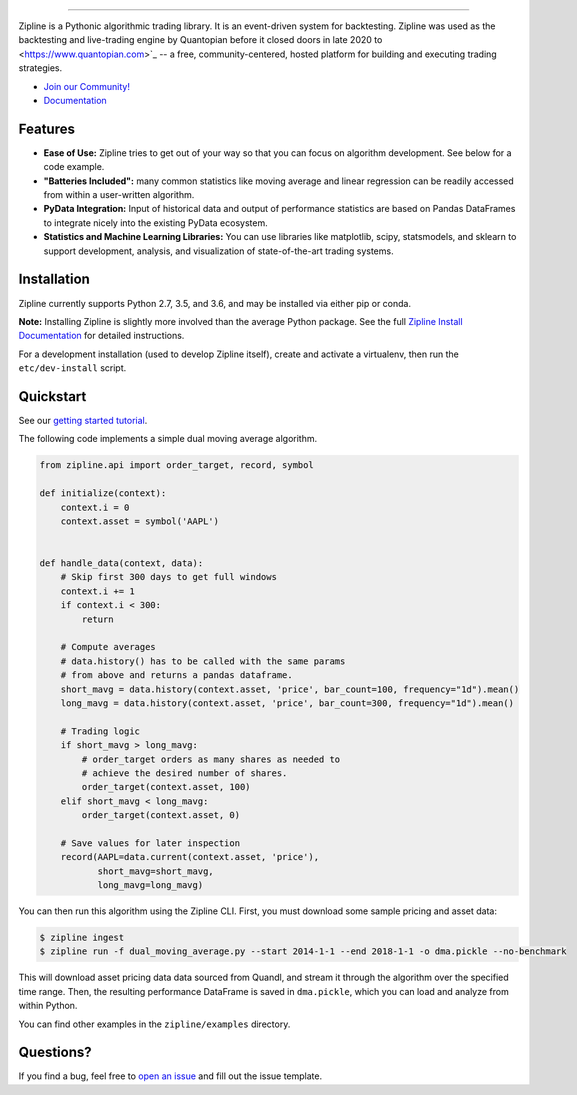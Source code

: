 .. image:: https://media.quantopian.com/logos/open_source/zipline-logo-03_.png
    :target: https://stefan-jansen.github.io/zipline
    :width: 212px
    :align: center
    :alt: Zipline

=============

|pypi version status|
|pypi pyversion status|
|travis status|
|appveyor status|
|Coverage Status|

Zipline is a Pythonic algorithmic trading library. It is an event-driven
system for backtesting. Zipline was used as the backtesting and live-trading
engine by Quantopian before it closed doors in late 2020 to  <https://www.quantopian.com>`_ -- a free,
community-centered, hosted platform for building and executing trading
strategies.

- `Join our Community! <https://groups.google.com/forum/#!forum/zipline>`_
- `Documentation <https://stefan-jansen.github.io/zipline>`_

Features
========

- **Ease of Use:** Zipline tries to get out of your way so that you can
  focus on algorithm development. See below for a code example.
- **"Batteries Included":** many common statistics like
  moving average and linear regression can be readily accessed from
  within a user-written algorithm.
- **PyData Integration:** Input of historical data and output of performance statistics are
  based on Pandas DataFrames to integrate nicely into the existing
  PyData ecosystem.
- **Statistics and Machine Learning Libraries:** You can use libraries like matplotlib, scipy,
  statsmodels, and sklearn to support development, analysis, and
  visualization of state-of-the-art trading systems.

Installation
============

Zipline currently supports Python 2.7, 3.5, and 3.6, and may be installed via
either pip or conda.

**Note:** Installing Zipline is slightly more involved than the average Python
package. See the full `Zipline Install Documentation`_ for detailed
instructions.

For a development installation (used to develop Zipline itself), create and
activate a virtualenv, then run the ``etc/dev-install`` script.

Quickstart
==========

See our `getting started tutorial <https://stefan-jansen.github.io/zipline/beginner-tutorial>`_.

The following code implements a simple dual moving average algorithm.

.. code:: python

    from zipline.api import order_target, record, symbol

    def initialize(context):
        context.i = 0
        context.asset = symbol('AAPL')


    def handle_data(context, data):
        # Skip first 300 days to get full windows
        context.i += 1
        if context.i < 300:
            return

        # Compute averages
        # data.history() has to be called with the same params
        # from above and returns a pandas dataframe.
        short_mavg = data.history(context.asset, 'price', bar_count=100, frequency="1d").mean()
        long_mavg = data.history(context.asset, 'price', bar_count=300, frequency="1d").mean()

        # Trading logic
        if short_mavg > long_mavg:
            # order_target orders as many shares as needed to
            # achieve the desired number of shares.
            order_target(context.asset, 100)
        elif short_mavg < long_mavg:
            order_target(context.asset, 0)

        # Save values for later inspection
        record(AAPL=data.current(context.asset, 'price'),
               short_mavg=short_mavg,
               long_mavg=long_mavg)


You can then run this algorithm using the Zipline CLI.
First, you must download some sample pricing and asset data:

.. code:: bash

    $ zipline ingest
    $ zipline run -f dual_moving_average.py --start 2014-1-1 --end 2018-1-1 -o dma.pickle --no-benchmark

This will download asset pricing data data sourced from Quandl, and stream it through the algorithm over the specified time range.
Then, the resulting performance DataFrame is saved in ``dma.pickle``, which you can load and analyze from within Python.

You can find other examples in the ``zipline/examples`` directory.

Questions?
==========

If you find a bug, feel free to `open an issue <https://github.com/stefan-jansen/zipline/issues/new>`_ and fill out the issue template.


.. |pypi version status| image:: https://img.shields.io/pypi/v/zipline.svg
   :target: https://pypi.python.org/pypi/zipline
.. |pypi pyversion status| image:: https://img.shields.io/pypi/pyversions/zipline.svg
   :target: https://pypi.python.org/pypi/zipline
.. |travis status| image:: https://travis-ci.org/quantopian/zipline.svg?branch=master
   :target: https://travis-ci.org/quantopian/zipline
.. |appveyor status| image:: https://ci.appveyor.com/api/projects/status/3dg18e6227dvstw6/branch/master?svg=true
   :target: https://ci.appveyor.com/project/quantopian/zipline/branch/master
.. |Coverage Status| image:: https://coveralls.io/repos/quantopian/zipline/badge.svg
   :target: https://coveralls.io/r/quantopian/zipline

.. _`Zipline Install Documentation` : https://www.zipline.io/install
